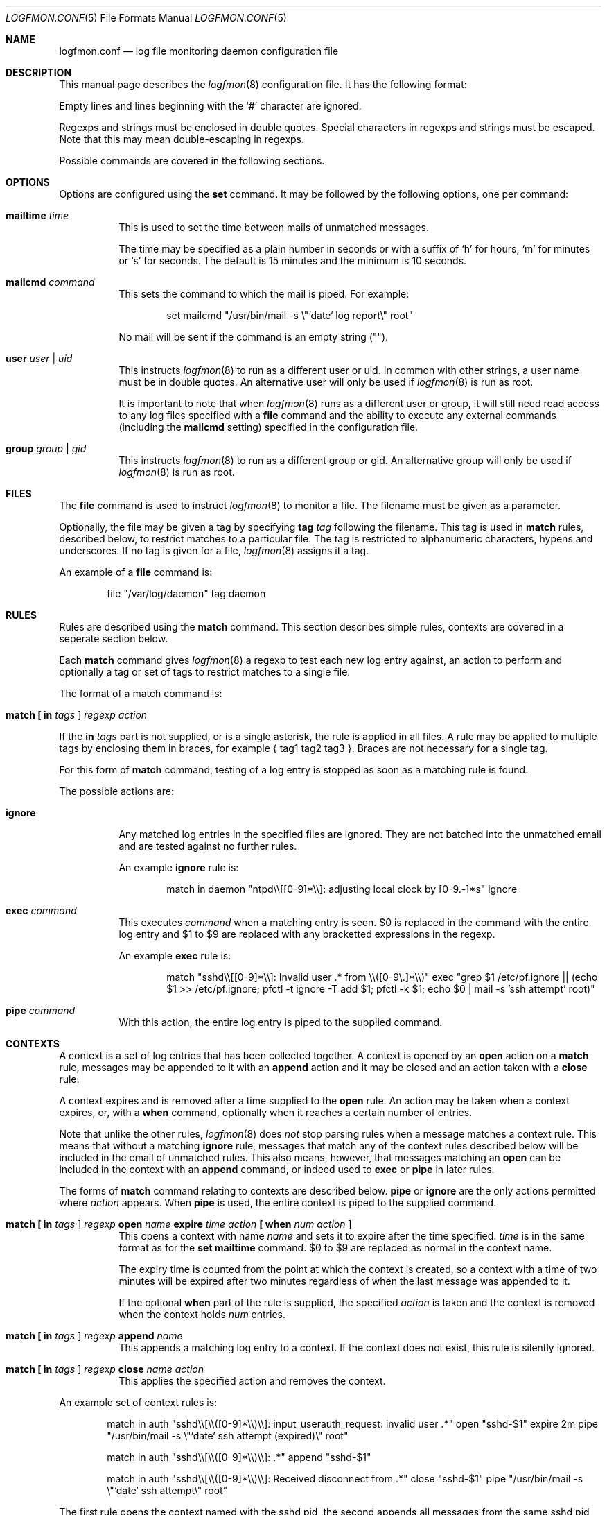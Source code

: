 .\" $Id$
.\"
.\" Copyright (c) 2004 Nicholas Marriott <nicm__@ntlworld.com>
.\"
.\" Permission to use, copy, modify, and distribute this software for any
.\" purpose with or without fee is hereby granted, provided that the above
.\" copyright notice and this permission notice appear in all copies.
.\"
.\" THE SOFTWARE IS PROVIDED "AS IS" AND THE AUTHOR DISCLAIMS ALL WARRANTIES
.\" WITH REGARD TO THIS SOFTWARE INCLUDING ALL IMPLIED WARRANTIES OF
.\" MERCHANTABILITY AND FITNESS. IN NO EVENT SHALL THE AUTHOR BE LIABLE FOR
.\" ANY SPECIAL, DIRECT, INDIRECT, OR CONSEQUENTIAL DAMAGES OR ANY DAMAGES
.\" WHATSOEVER RESULTING FROM LOSS OF MIND, USE, DATA OR PROFITS, WHETHER
.\" IN AN ACTION OF CONTRACT, NEGLIGENCE OR OTHER TORTIOUS ACTION, ARISING
.\" OUT OF OR IN CONNECTION WITH THE USE OR PERFORMANCE OF THIS SOFTWARE.
.\"
.Dd November 8, 2004
.Dt LOGFMON.CONF 5
.Os
.Sh NAME
.Nm logfmon.conf
.Nd "log file monitoring daemon configuration file"
.Sh DESCRIPTION
This manual page describes the
.Xr logfmon 8
configuration file. It has the following format:
.Pp
Empty lines and lines beginning with the
.Sq #
character are ignored.
.Pp
Regexps and strings must be enclosed in double quotes. Special characters in
regexps and strings must be escaped. Note that this may mean double-escaping
in regexps.
.Pp
Possible commands are covered in the following sections.
.Sh OPTIONS
Options are configured using the
.Ic set
command.
It may be followed by the following options, one per command:
.Pp
.Bl -tag -width Ds
.It Ic mailtime Ar time 
This is used to set the time between mails of unmatched messages.
.Pp
The time may be specified as a plain number in seconds or with a suffix of
.Ql h
for hours,
.Ql m
for minutes or
.Ql s
for seconds. The default is 15 minutes and the minimum is 10 seconds.
.It Ic mailcmd Ar command
This sets the command to which the mail is piped. For example:
.Bd -ragged -offset indent
set mailcmd "/usr/bin/mail -s \\"`date` log report\\" root"
.Ed
.Pp
No mail will be sent if the command is an empty string ("").
.It Ic user Ar user Li | Ar uid
This instructs
.Xr logfmon 8
to run as a different user or uid. In common with other strings, a user name
must be in double quotes. An alternative user will only be used if
.Xr logfmon 8
is run as root.
.Pp
It is important to note that when
.Xr logfmon 8
runs as a different user or group, it will still need read access to any
log files specified with a 
.Ic file
command and the ability to execute any external commands (including the
.Ic mailcmd
setting) specified in the configuration file.
.It Ic group Ar group Li | Ar gid
This instructs
.Xr logfmon 8
to run as a different group or gid. An alternative group will only be used if
.Xr logfmon 8
is run as root.
.Sh FILES
The
.Ic file
command is used to instruct
.Xr logfmon 8
to monitor a file. The filename must be given as a parameter.
.Pp
Optionally, the file may be given a tag by specifying
.Ic tag Ar tag
following the filename. This tag is used in
.Ic match
rules, described below, to restrict matches to a particular file. The tag is
restricted to alphanumeric characters, hypens and underscores. If no tag is
given for a file,
.Xr logfmon 8
assigns it a tag.
.Pp
An example of a
.Ic file
command is:
.Bd -ragged -offset indent
file "/var/log/daemon" tag daemon
.Ed
.Sh RULES
Rules are described using the
.Ic match
command. This section describes simple rules, contexts are covered in a
seperate section below.
.Pp
Each
.Ic match
command gives
.Xr logfmon 8
a regexp to test each new log entry against, an action to perform and
optionally a tag or set of tags to restrict matches to a single file.
.Pp
The format of a match command is:
.Bl -tag -width Ds
.It Xo Ic match 
.Li [\&  Ic in Ar tags Li ] 
.Ar regexp Ar action
.Xc
.El
.Pp
If the
.Ic in Ar tags
part is not supplied, or is a single asterisk, the rule is applied in all
files. A rule may be applied to multiple tags by enclosing them in braces, for
example { tag1 tag2 tag3 }. Braces are not necessary for a single tag.
.Pp
For this form of
.Ic match
command, testing of a log entry is stopped as soon as a matching rule is found.
.Pp
The possible actions are:
.Bl -tag -width Ds
.It Ic ignore
Any matched log entries in the specified files are ignored. They are not
batched into the unmatched email and are tested against no further rules.
.Pp
An example
.Ic ignore
rule is:
.Bd -ragged -offset indent
match in daemon "ntpd\\\\[[0-9]*\\\\]: adjusting local clock by [0-9.-]*s" ignore
.Ed
.It Ic exec Ar command
This executes
.Ar command
when a matching entry is seen. $0 is replaced in the command with the entire
log entry and $1 to $9 are replaced with any bracketted expressions in the
regexp.
.Pp
An example
.Ic exec
rule is:
.Bd -ragged -offset indent
match "sshd\\\\[[0-9]*\\\\]: Invalid user .* from \\\\([0-9\\.]*\\\\)" exec "grep $1 /etc/pf.ignore || (echo $1 >> /etc/pf.ignore; pfctl -t ignore -T add $1; pfctl -k $1; echo $0 | mail -s 'ssh attempt' root)"
.Ed
.It Ic pipe Ar command
With this action, the entire log entry is piped to the supplied command. 
.El
.Sh CONTEXTS
A context is a set of log entries that has been collected together. A context
is opened by an
.Ic open
action on a 
.Ic match
rule, messages may be appended to it with an
.Ic append
action and it may be closed and an action taken with a
.Ic close
rule.
.Pp
A context expires and is removed after a time supplied to the
.Ic open
rule. An action may be taken when a context expires, or, with a
.Ic when
command, optionally when it reaches a certain number of entries.
.Pp
Note that unlike the other rules,
.Xr logfmon 8
does
.Em not
stop parsing rules when a message matches a context rule. This means that
without a matching
.Ic ignore
rule, messages that match any of the context rules described below will be
included in the email of unmatched rules. This also means, however, that
messages matching an
.Ic open
can be included in the context with an
.Ic append
command, or indeed used to
.Ic exec
or
.Ic pipe
in later rules.
.Pp
The forms of
.Ic match
command relating to contexts are described below.
.Ic pipe
or
.Ic ignore
are the only actions permitted where
.Ar action
appears. When
.Ic pipe
is used, the entire context is piped to the supplied command.
.Bl -tag -width Ds
.It Xo Ic match 
.Li [\&  Ic in Ar tags Li ] 
.Ar regexp Ic open Ar name
.Ic expire Ar time
.Ar action
.Li [\&  Ic when Ar num
.Ar action Li ]
.Xc
This opens a context with name
.Ar name
and sets it to expire after the time specified.
.Ar time
is in the same format as for the
.Ic set mailtime
command. $0 to $9 are replaced as normal in the context name.
.Pp
The expiry time is counted from the point at which the context is created, so a
context with a time of two minutes will be expired after two minutes
regardless of when the last message was appended to it.
.Pp
If the optional
.Ic when
part of the rule is supplied, the specified
.Ar action
is taken and the context is removed when the context holds
.Ar num
entries.
.It Xo Ic match 
.Li [\&  Ic in Ar tags Li ] 
.Ar regexp Ic append Ar name
.Xc
This appends a matching log entry to a context. If the context does not exist,
this rule is silently ignored.
.It Xo Ic match 
.Li [\&  Ic in Ar tags Li ] 
.Ar regexp Ic close Ar name Ar action
.Xc
This applies the specified action and removes the context.
.El
.Pp
An example set of context rules is:
.Bd -ragged -offset indent
match in auth "sshd\\\\[\\\\([0-9]*\\\\)\\\\]: input_userauth_request: invalid user .*" open "sshd-$1" expire 2m pipe "/usr/bin/mail -s \\"`date` ssh attempt (expired)\\" root"
.Ed
.Bd -ragged -offset indent
match in auth "sshd\\\\[\\\\([0-9]*\\\\)\\\\]: .*" append "sshd-$1"
.Ed
.Bd -ragged -offset indent
match in auth "sshd\\\\[\\\\([0-9]*\\\\)\\\\]: Received disconnect from .*" close "sshd-$1" pipe "/usr/bin/mail -s \\"`date` ssh attempt\\" root"
.Ed
.Pp
The first rule opens the context named with the sshd pid, the second appends all messages from the same sshd pid (including the messages matching the open and close rules) to the context and the third rule closes and mails the context when the remote client disconnects.
.Sh FILES
.Bl -tag -width "/etc/logfmon.confXXX" -compact
.It Pa /etc/logfmon.conf
default
.Xr logfmon 8
configuration file
.El
.Sh AUTHORS
.An Nicholas Marriott Aq nicm__@ntlworld.com
.Sh SEE ALSO
.Xr logfmon 8
.Xr re_format 7
.Rs
